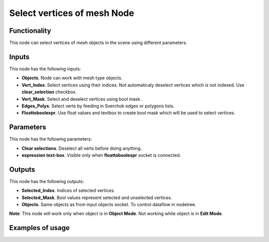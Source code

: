 Select vertices of mesh Node
==============

Functionality
-------------

This node can select vertices of mesh objects in the scene using different parameters.

Inputs
------

This node has the following inputs:

- **Objects**. Node can work with mesh type objects.
- **Vert_Index**. Select vertices using their indices. Not automaticaly deselect vertices which is not indexed. Use **clear_selection** checkbox.
- **Vert_Mask**. Select and deselect vertices using bool mask.
- **Edges_Polys**. Select verts by feeding in Sverchok edges or polygons lists.
- **Floattoboolexpr**. Use float values and textbox to create bool mask which will be used to select vertices.

Parameters
----------

This node has the following parameters:

- **Clear selections**. Deselect all verts before doing anything.
- **expression text-box**. Visible only when **floattoboolexpr** socket is connected.

Outputs
-------

This node has the following outputs:

- **Selected_Index**. Indices of selected vertices.
- **Selected_Mask**. Bool values represent selected and unselected vertices.
- **Objects**. Same objects as from input objects socket. To control dataflow in nodetree.

**Note**: This node will work only when object is in **Object Mode**. Not working while object is in **Edit Mode**.

Examples of usage
-----------------
.. image:: https://user-images.githubusercontent.com/22656834/37565314-e7a2cc6c-2ac8-11e8-8f5a-2cb4935dcab3.png
